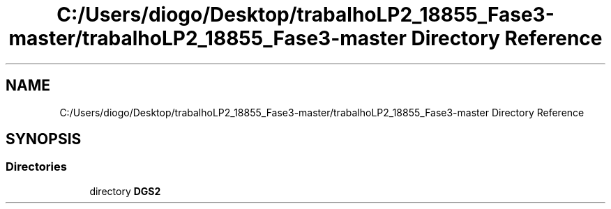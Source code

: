 .TH "C:/Users/diogo/Desktop/trabalhoLP2_18855_Fase3-master/trabalhoLP2_18855_Fase3-master Directory Reference" 3 "Fri Jun 26 2020" "BusinessObject" \" -*- nroff -*-
.ad l
.nh
.SH NAME
C:/Users/diogo/Desktop/trabalhoLP2_18855_Fase3-master/trabalhoLP2_18855_Fase3-master Directory Reference
.SH SYNOPSIS
.br
.PP
.SS "Directories"

.in +1c
.ti -1c
.RI "directory \fBDGS2\fP"
.br
.in -1c
